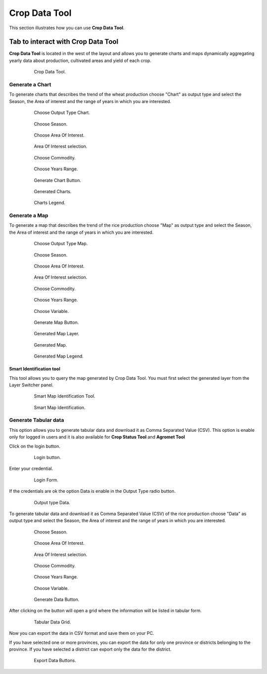 .. module:: cippak.using.crop_data_tool
   :synopsis: How to use Crop Data Tool

.. _cippak.using.crop_data_tool:

Crop Data Tool
===========================

This section illustrates how you can use **Crop Data Tool**.

***********************************
Tab to interact with Crop Data Tool
***********************************

**Crop Data Tool** is located in the west of the layout and allows you to generate charts and maps dynamically aggregating yearly data about production, cultivated areas and yield of each crop.

    .. figure:: img/cropdata_tool.png

                Crop Data Tool.

Generate a Chart
^^^^^^^^^^^^^^^^

To generate charts that describes the trend of the wheat production choose "Chart" as output type and select the Season, the Area of interest and the range of years in which you are interested.

    .. figure:: img/output_chart.png

                Choose Output Type Chart.

    .. figure:: img/season_choice.png

                Choose Season.
                
    .. figure:: img/aoi_choice.png

                Choose Area Of Interest.
                
    .. figure:: img/output_chart_choices_highlight.png

                Area Of Interest selection.                

    .. figure:: img/commodity_choice.png

                Choose Commodity.

    .. figure:: img/range_year_choice.png

                Choose Years Range. 

    .. figure:: img/generate_chart_button.png

                Generate Chart Button.

    .. figure:: img/output_chart_viewchart.png

                Generated Charts.

    .. figure:: img/output_chart_viewchart_legend.png

                Charts Legend.                 



Generate a Map
^^^^^^^^^^^^^^

To generate a map that describes the trend of the rice production choose "Map" as output type and select the Season, the Area of interest and the range of years in which you are interested.

    .. figure:: img/output_map.png

                Choose Output Type Map.
                
    .. figure:: img/season_choice_map.png

                Choose Season.

    .. figure:: img/aoi_choice_map.png

                Choose Area Of Interest.
                
    .. figure:: img/output_map_choices_highlight.png

                Area Of Interest selection.

    .. figure:: img/commodity_choice_map.png

                Choose Commodity.

    .. figure:: img/range_year_choice.png

                Choose Years Range.

    .. figure:: img/variable_choice_map.png

                Choose Variable.                

    .. figure:: img/generate_map_button.png

                Generate Map Button.

    .. figure:: img/output_map_viewmap_layer.png

                Generated Map Layer.

    .. figure:: img/output_map_viewmap.png

                Generated Map.
                
    .. figure:: img/smart_map_legend.png

                Generated Map Legend.

Smart Identification tool
"""""""""""""""""""""""""

This tool allows you to query the map generated by Crop Data Tool. You must first select the generated layer from the Layer Switcher panel.

    .. figure:: img/smart_map_identification_tool.png

                Smart Map Identification Tool.

    .. figure:: img/smart_map_identification.png

                Smart Map Identification.

Generate Tabular data
^^^^^^^^^^^^^^^^^^^^^

This option allows you to generate tabular data and download it as Comma Separated Value (CSV).
This option is enable only for logged in users and it is also available for **Crop Status Tool** and **Agromet Tool**

Click on the login button.

    .. figure:: img/login.png

                Login button.
                
Enter your credential.

    .. figure:: img/login_form.png

                Login Form.
                
If the credentials are ok the option Data is enable in the Output Type radio button.

    .. figure:: img/output_data.png

                Output type Data.

To generate tabular data and download it as Comma Separated Value (CSV) of the rice production choose "Data" as output type and select the Season, the Area of interest and the range of years in which you are interested.

    .. figure:: img/season_choice_map.png

                Choose Season.

    .. figure:: img/aoi_choice_data.png

                Choose Area Of Interest.
                
    .. figure:: img/output_map_choices_highlight.png

                Area Of Interest selection.

    .. figure:: img/commodity_choice_map.png

                Choose Commodity.

    .. figure:: img/range_year_choice.png

                Choose Years Range.

    .. figure:: img/variable_choice_map.png

                Choose Variable.                

    .. figure:: img/generate_data_button.png

                Generate Data Button.
                
After clicking on the button will open a grid where the information will be listed in tabular form.

    .. figure:: img/generate_tabular_data_grid.png

                Tabular Data Grid.
                
Now you can export the data in CSV format and save them on your PC.

If you have selected one or more provinces, you can export the data for only one province or districts belonging to the province.
If you have selected a district can export only the data for the district.

    .. figure:: img/export_data_buttons.png

                Export Data Buttons.